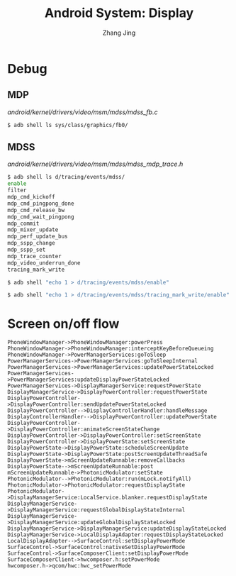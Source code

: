 #+TITLE: Android System: Display
#+AUTHOR: Zhang Jing
#+OPTIONS: ^:nil
#+LINK_HOME: http://
#+LINK_UP: http://
#+HTML_HEAD: <link rel="stylesheet" type="text/css" href="css/main-ltr.css" />  <link rel="stylesheet" type="text/css" href="css/shared.css" />  <link rel="stylesheet" type="text/css" href="css/common.css" /> 



* Debug
** MDP

/android/kernel/drivers/video/msm/mdss/mdss_fb.c/
#+BEGIN_SRC sh
$ adb shell ls sys/class/graphics/fb0/
#+END_SRC

** MDSS

/android/kernel/drivers/video/msm/mdss/mdss_mdp_trace.h/
#+BEGIN_SRC sh
$ adb shell ls d/tracing/events/mdss/
enable
filter
mdp_cmd_kickoff
mdp_cmd_pingpong_done
mdp_cmd_release_bw
mdp_cmd_wait_pingpong
mdp_commit
mdp_mixer_update
mdp_perf_update_bus
mdp_sspp_change
mdp_sspp_set
mdp_trace_counter
mdp_video_underrun_done
tracing_mark_write

$ adb shell "echo 1 > d/tracing/events/mdss/enable"                             

$ adb shell "echo 1 > d/tracing/events/mdss/tracing_mark_write/enable"

#+END_SRC

* Screen on/off flow

#+BEGIN_SRC sequence
PhoneWindowManager->PhoneWindowManager:powerPress
PhoneWindowManager->PhoneWindowManager:interceptKeyBeforeQueueing
PhoneWindowManager->PowerManagerServices:goToSleep
PowerManagerServices->PowerManagerServices:goToSleepInternal
PowerManagerServices->PowerManagerServices:updatePowerStateLocked
PowerManagerServices->PowerManagerServices:updateDisplayPowerStateLocked
PowerManagerServices->DisplayManagerService:requestPowerState
DisplayManagerService->DisplayPowerController:requestPowerState
DisplayPowerController->DisplayPowerController:sendUpdatePowerStateLocked
DisplayPowerController-->DisplayControllerHandler:handleMessage
DisplayControllerHandler-->DisplayPowerController:updatePowerState
DisplayPowerController->DisplayPowerController:animateScreenStateChange
DisplayPowerController->DisplayPowerController:setScreenState
DisplayPowerController->DisplayPowerState:setScreenState
DisplayPowerState->DisplayPowerState:scheduleScreenUpdate
DisplayPowerState->DisplayPowerState:postScreenUpdateThreadSafe
DisplayPowerState->mScreenUpdateRunnable:removeCallbacks
DisplayPowerState-->mScreenUpdateRunnable:post
mScreenUpdateRunnable->PhotonicModulator:setState
PhotonicModulator-->PhotonicModulator:run(mLock.notifyAll)
PhotonicModulator->PhotonicModulator:requestDisplayState
PhotonicModulator->DisplayManagerService:LocalService.blanker.requestDisplayState
DisplayManagerService->DisplayManagerService:requestGlobalDisplayStateInternal
DisplayManagerService->DisplayManagerService:updateGlobalDisplayStateLocked
DisplayManagerService->DisplayManagerService:updateDisplayStateLocked
DisplayManagerService->LocalDisplayAdapter:requestDisplayStateLocked
LocalDisplayAdapter-->SurfaceControl:setDisplayPowerMode
SurfaceControl->SurfaceControl:nativeSetDisplayPowerMode
SurfaceControl->SurfaceComposerClient:setDisplayPowerMode
SurfaceComposerClient->hwcomposer.h:setPowerMode
hwcomposer.h->qcom/hwc:hwc_setPowerMode
#+END_SRC

